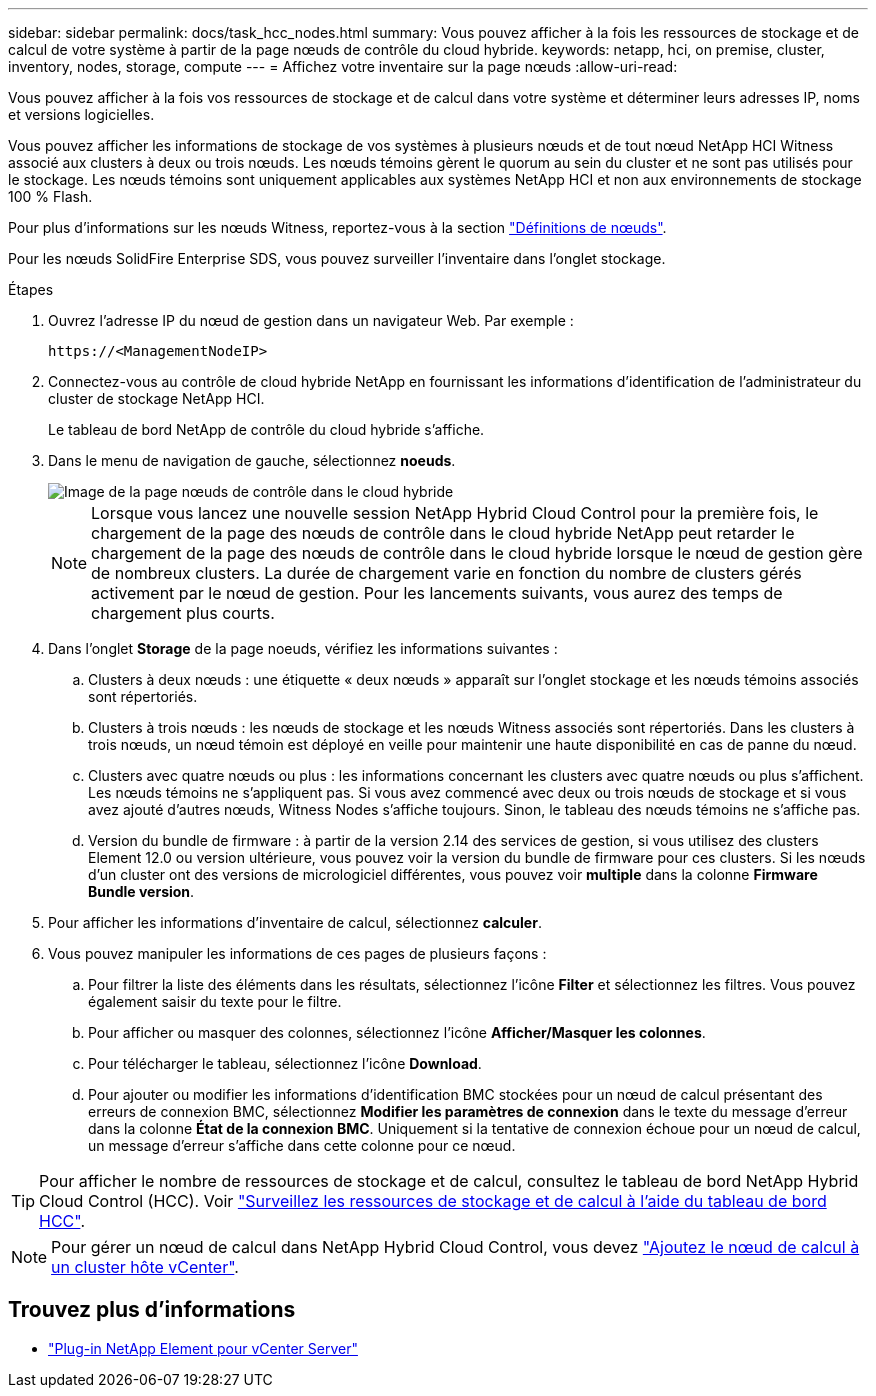 ---
sidebar: sidebar 
permalink: docs/task_hcc_nodes.html 
summary: Vous pouvez afficher à la fois les ressources de stockage et de calcul de votre système à partir de la page nœuds de contrôle du cloud hybride. 
keywords: netapp, hci, on premise, cluster, inventory, nodes, storage, compute 
---
= Affichez votre inventaire sur la page nœuds
:allow-uri-read: 


[role="lead"]
Vous pouvez afficher à la fois vos ressources de stockage et de calcul dans votre système et déterminer leurs adresses IP, noms et versions logicielles.

Vous pouvez afficher les informations de stockage de vos systèmes à plusieurs nœuds et de tout nœud NetApp HCI Witness associé aux clusters à deux ou trois nœuds. Les nœuds témoins gèrent le quorum au sein du cluster et ne sont pas utilisés pour le stockage. Les nœuds témoins sont uniquement applicables aux systèmes NetApp HCI et non aux environnements de stockage 100 % Flash.

Pour plus d'informations sur les nœuds Witness, reportez-vous à la section link:concept_hci_nodes.html["Définitions de nœuds"].

Pour les nœuds SolidFire Enterprise SDS, vous pouvez surveiller l'inventaire dans l'onglet stockage.

.Étapes
. Ouvrez l'adresse IP du nœud de gestion dans un navigateur Web. Par exemple :
+
[listing]
----
https://<ManagementNodeIP>
----
. Connectez-vous au contrôle de cloud hybride NetApp en fournissant les informations d'identification de l'administrateur du cluster de stockage NetApp HCI.
+
Le tableau de bord NetApp de contrôle du cloud hybride s'affiche.

. Dans le menu de navigation de gauche, sélectionnez *noeuds*.
+
image::hcc_nodes_storage_2nodes.png[Image de la page nœuds de contrôle dans le cloud hybride]

+

NOTE: Lorsque vous lancez une nouvelle session NetApp Hybrid Cloud Control pour la première fois, le chargement de la page des nœuds de contrôle dans le cloud hybride NetApp peut retarder le chargement de la page des nœuds de contrôle dans le cloud hybride lorsque le nœud de gestion gère de nombreux clusters. La durée de chargement varie en fonction du nombre de clusters gérés activement par le nœud de gestion. Pour les lancements suivants, vous aurez des temps de chargement plus courts.

. Dans l'onglet *Storage* de la page noeuds, vérifiez les informations suivantes :
+
.. Clusters à deux nœuds : une étiquette « deux nœuds » apparaît sur l'onglet stockage et les nœuds témoins associés sont répertoriés.
.. Clusters à trois nœuds : les nœuds de stockage et les nœuds Witness associés sont répertoriés. Dans les clusters à trois nœuds, un nœud témoin est déployé en veille pour maintenir une haute disponibilité en cas de panne du nœud.
.. Clusters avec quatre nœuds ou plus : les informations concernant les clusters avec quatre nœuds ou plus s'affichent. Les nœuds témoins ne s'appliquent pas. Si vous avez commencé avec deux ou trois nœuds de stockage et si vous avez ajouté d'autres nœuds, Witness Nodes s'affiche toujours. Sinon, le tableau des nœuds témoins ne s'affiche pas.
.. Version du bundle de firmware : à partir de la version 2.14 des services de gestion, si vous utilisez des clusters Element 12.0 ou version ultérieure, vous pouvez voir la version du bundle de firmware pour ces clusters. Si les nœuds d'un cluster ont des versions de micrologiciel différentes, vous pouvez voir *multiple* dans la colonne *Firmware Bundle version*.


. Pour afficher les informations d'inventaire de calcul, sélectionnez *calculer*.
. Vous pouvez manipuler les informations de ces pages de plusieurs façons :
+
.. Pour filtrer la liste des éléments dans les résultats, sélectionnez l'icône *Filter* et sélectionnez les filtres. Vous pouvez également saisir du texte pour le filtre.
.. Pour afficher ou masquer des colonnes, sélectionnez l'icône *Afficher/Masquer les colonnes*.
.. Pour télécharger le tableau, sélectionnez l'icône *Download*.
.. Pour ajouter ou modifier les informations d'identification BMC stockées pour un nœud de calcul présentant des erreurs de connexion BMC, sélectionnez *Modifier les paramètres de connexion* dans le texte du message d'erreur dans la colonne *État de la connexion BMC*. Uniquement si la tentative de connexion échoue pour un nœud de calcul, un message d'erreur s'affiche dans cette colonne pour ce nœud.





TIP: Pour afficher le nombre de ressources de stockage et de calcul, consultez le tableau de bord NetApp Hybrid Cloud Control (HCC). Voir link:task_hcc_dashboard.html["Surveillez les ressources de stockage et de calcul à l'aide du tableau de bord HCC"].


NOTE: Pour gérer un nœud de calcul dans NetApp Hybrid Cloud Control, vous devez https://kb.netapp.com/Advice_and_Troubleshooting/Data_Storage_Software/Management_services_for_Element_Software_and_NetApp_HCI/How_to_set_up_compute_node_management_in_NetApp_Hybrid_Cloud_Control["Ajoutez le nœud de calcul à un cluster hôte vCenter"^].

[discrete]
== Trouvez plus d'informations

* https://docs.netapp.com/us-en/vcp/index.html["Plug-in NetApp Element pour vCenter Server"^]

